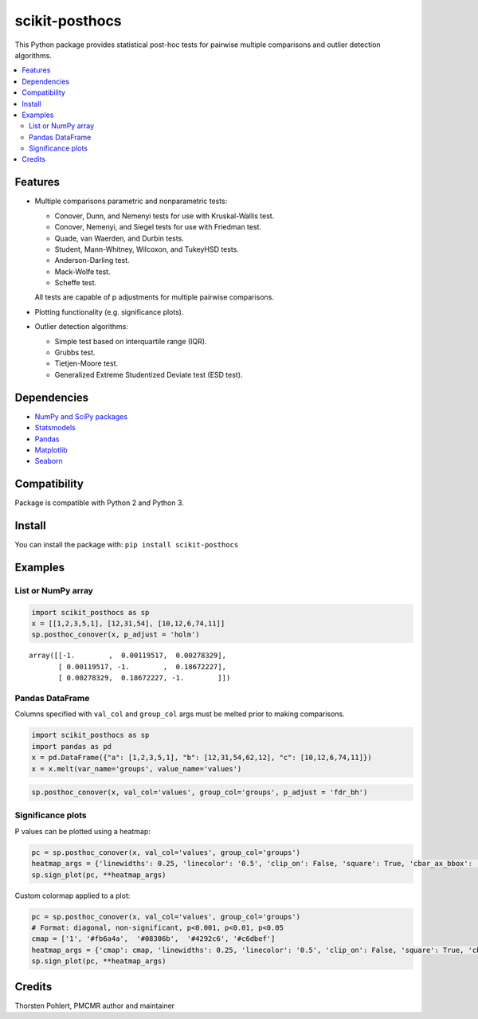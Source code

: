 ===============
scikit-posthocs
===============

.. image:: https://travis-ci.org/maximtrp/scikit-posthocs.svg?branch=master
    :target: https://travis-ci.org/maximtrp/scikit-posthocs
.. image:: https://img.shields.io/github/issues/maximtrp/scikit-posthocs.svg
    :target: https://github.com/maximtrp/scikit-posthocs/issues
.. image:: https://img.shields.io/pypi/v/scikit-posthocs.svg
    :target: https://pypi.python.org/pypi/scikit-posthocs/

This Python package provides statistical post-hoc tests for pairwise multiple comparisons
and outlier detection algorithms.

.. contents:: :local:

Features
--------

- Multiple comparisons parametric and nonparametric tests:

  - Conover, Dunn, and Nemenyi tests for use with Kruskal-Wallis test.
  - Conover, Nemenyi, and Siegel tests for use with Friedman test.
  - Quade, van Waerden, and Durbin tests.
  - Student, Mann-Whitney, Wilcoxon, and TukeyHSD tests.
  - Anderson-Darling test.
  - Mack-Wolfe test.
  - Scheffe test.

  All tests are capable of p adjustments for multiple pairwise comparisons.

- Plotting functionality (e.g. significance plots).

- Outlier detection algorithms:

  - Simple test based on interquartile range (IQR).
  - Grubbs test.
  - Tietjen-Moore test.
  - Generalized Extreme Studentized Deviate test (ESD test).

Dependencies
------------

- `NumPy and SciPy packages <https://www.scipy.org/>`_
- `Statsmodels <http://statsmodels.sourceforge.net/>`_
- `Pandas <http://pandas.pydata.org/>`_
- `Matplotlib <https://matplotlib.org/>`_
- `Seaborn <https://seaborn.pydata.org/>`_

Compatibility
-------------

Package is compatible with Python 2 and Python 3.

Install
-------

You can install the package with:
``pip install scikit-posthocs``

Examples
--------

List or NumPy array
~~~~~~~~~~~~~~~~~~~

.. code:: python

  import scikit_posthocs as sp
  x = [[1,2,3,5,1], [12,31,54], [10,12,6,74,11]]
  sp.posthoc_conover(x, p_adjust = 'holm')

::

  array([[-1.        ,  0.00119517,  0.00278329],
         [ 0.00119517, -1.        ,  0.18672227],
         [ 0.00278329,  0.18672227, -1.        ]])

Pandas DataFrame
~~~~~~~~~~~~~~~~

Columns specified with ``val_col`` and ``group_col`` args must be melted prior to making comparisons.

.. code:: python

  import scikit_posthocs as sp
  import pandas as pd
  x = pd.DataFrame({"a": [1,2,3,5,1], "b": [12,31,54,62,12], "c": [10,12,6,74,11]})
  x = x.melt(var_name='groups', value_name='values')

.. image:: images/melted-dataframe.png

.. code:: python

  sp.posthoc_conover(x, val_col='values', group_col='groups', p_adjust = 'fdr_bh')

.. image:: images/result-conover.png

Significance plots
~~~~~~~~~~~~~~~~~~

P values can be plotted using a heatmap:

.. code:: python

  pc = sp.posthoc_conover(x, val_col='values', group_col='groups')
  heatmap_args = {'linewidths': 0.25, 'linecolor': '0.5', 'clip_on': False, 'square': True, 'cbar_ax_bbox': [0.80, 0.35, 0.04, 0.3]}
  sp.sign_plot(pc, **heatmap_args)

.. image:: images/plot-conover.png

Custom colormap applied to a plot:

.. code:: python

  pc = sp.posthoc_conover(x, val_col='values', group_col='groups')
  # Format: diagonal, non-significant, p<0.001, p<0.01, p<0.05
  cmap = ['1', '#fb6a4a',  '#08306b',  '#4292c6', '#c6dbef']
  heatmap_args = {'cmap': cmap, 'linewidths': 0.25, 'linecolor': '0.5', 'clip_on': False, 'square': True, 'cbar_ax_bbox': [0.80, 0.35, 0.04, 0.3]}
  sp.sign_plot(pc, **heatmap_args)

.. image:: images/plot-conover-custom-cmap.png

Credits
-------

Thorsten Pohlert, PMCMR author and maintainer
